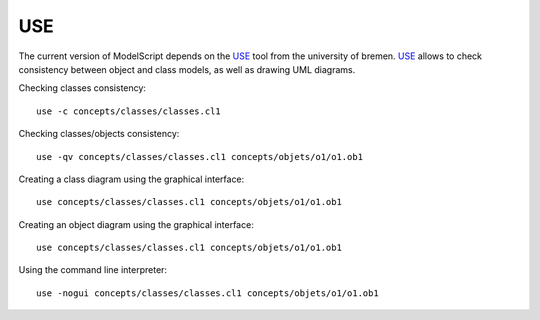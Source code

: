 USE
===

The current version of ModelScript depends on the USE_ tool from the
university of bremen. USE_ allows to check consistency between object
and class models, as well as drawing UML diagrams.

Checking classes consistency::

    use -c concepts/classes/classes.cl1

Checking classes/objects consistency::

    use -qv concepts/classes/classes.cl1 concepts/objets/o1/o1.ob1

Creating a class diagram using the graphical interface::

    use concepts/classes/classes.cl1 concepts/objets/o1/o1.ob1

Creating an object diagram using the graphical interface::

    use concepts/classes/classes.cl1 concepts/objets/o1/o1.ob1

Using the command line interpreter::

    use -nogui concepts/classes/classes.cl1 concepts/objets/o1/o1.ob1


..  _`USE`: https://scribetools.readthedocs.io/en/latest/useocl/index.html




